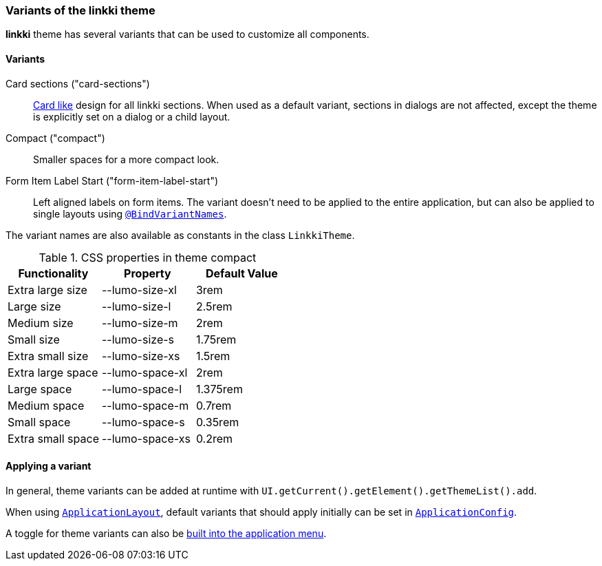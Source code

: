 :jbake-title: Variants
:jbake-type: section
:jbake-status: published

[[linkki-theme-variants]]
=== Variants of the *linkki* theme

*linkki* theme has several variants that can be used to customize all components. 

==== Variants 

Card sections ("card-sections"):: <<section-theme-variants, Card like>> design for all linkki sections. When used as a default variant, sections in dialogs are not affected, except the theme is explicitly set on a dialog or a child layout.

Compact ("compact"):: Smaller spaces for a more compact look.

Form Item Label Start ("form-item-label-start"):: Left aligned labels on form items.
The variant doesn't need to be applied to the entire application, but can also be applied to single layouts using <<variant-names, `@BindVariantNames`>>.

The variant names are also available as constants in the class `LinkkiTheme`.

.CSS properties in theme compact
|===
| Functionality | Property | Default Value

| Extra large size | --lumo-size-xl | 3rem
| Large size | --lumo-size-l | 2.5rem
| Medium size | --lumo-size-m | 2rem
| Small size | --lumo-size-s | 1.75rem
| Extra small size | --lumo-size-xs | 1.5rem
| Extra large space | --lumo-space-xl | 2rem
| Large space | --lumo-space-l | 1.375rem
| Medium space | --lumo-space-m | 0.7rem
| Small space | --lumo-space-s | 0.35rem
| Extra small space | --lumo-space-xs | 0.2rem
|===

==== Applying a variant

In general, theme variants can be added at runtime with `UI.getCurrent().getElement().getThemeList().add`.

When using <<application-layout, `ApplicationLayout`>>, default variants that should apply initially can be set in  <<default-variants, `ApplicationConfig`>>.

A toggle for theme variants can also be <<theme-variant-toggle-menu-item-definition, built into the application menu>>.

